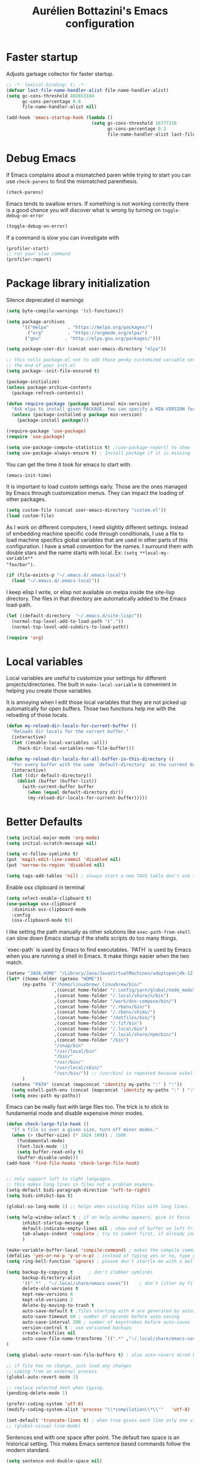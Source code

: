 #+title: Aurélien Bottazini's Emacs configuration
#+OPTIONS: toc:4 h:4
#+PROPERTY: header-args :results silent :tangle yes

* Faster startup
Adjusts garbage collector for faster startup.
#+begin_src emacs-lisp :results silent
;; -*- lexical-binding: t; -*-
(defvar last-file-name-handler-alist file-name-handler-alist)
(setq gc-cons-threshold 402653184
      gc-cons-percentage 0.6
      file-name-handler-alist nil)

(add-hook 'emacs-startup-hook (lambda ()
                                (setq gc-cons-threshold 16777216
                                      gc-cons-percentage 0.1
                                      file-name-handler-alist last-file-name-handler-alist)))
#+end_src

* Debug Emacs

If Emacs complains about a mismatched paren while trying to start
you can use ~check-parens~ to find the mismatched parenthesis.
#+begin_src emacs-lisp :tangle no
(check-parens)
#+end_src

Emacs tends to swallow errors.
If something is not working correctly there is a good chance you will
discover what is wrong by turning on ~toggle-debug-on-error~
#+begin_src emacs-lisp :tangle no
(toggle-debug-on-error)
#+end_src

If a command is slow you can investigate with
#+begin_src emacs-lisp :tangle no
(profiler-start)
;; run your slow command
(profiler-report)
#+end_src

* Package library initialization

Silence deprecated cl warnings
#+begin_src emacs-lisp
(setq byte-compile-warnings '(cl-functions))
#+end_src

#+BEGIN_SRC emacs-lisp
(setq package-archives
      '(("melpa"       . "https://melpa.org/packages/")
        ("org"         . "https://orgmode.org/elpa/")
       ("gnu"         . "http://elpa.gnu.org/packages/")))

(setq package-user-dir (concat user-emacs-directory "elpa"))

;; this tells package.el not to add those pesky customized variable settings at
;; the end of your init.el
(setq package--init-file-ensured t)

(package-initialize)
(unless package-archive-contents
  (package-refresh-contents))

(defun require-package (package &optional min-version)
  "Ask elpa to install given PACKAGE. You can specify a MIN-VERSION for your PACKAGE."
  (unless (package-installed-p package min-version)
    (package-install package)))

(require-package 'use-package)
(require 'use-package)

(setq use-package-compute-statistics t) ;(use-package-report) to show  which package is slow to start.
(setq use-package-always-ensure t) ; Install package if it is missing
#+END_SRC

You can get the time it took for emacs to start with.
#+BEGIN_SRC emacs-lisp :tangle no
   (emacs-init-time)
#+END_SRC

It is important to load custom settings early. Those are the ones
managed by Emacs through customization menus. They can impact the
loading of other packages.
#+BEGIN_SRC emacs-lisp
  (setq custom-file (concat user-emacs-directory "custom.el"))
  (load custom-file)
#+END_SRC

As I work on different computers, I need slightly different
settings. Instead of embedding machine specific code through
conditionals, I use a file to load machine specifics global
variables that are used in other parts of this configuration. I have
a small convention for the names. I surround them with double stars
and the name starts with local. Ex: ~(setq **local-my-variable**
"foo/bar")~.
#+BEGIN_SRC emacs-lisp
  (if (file-exists-p "~/.emacs.d/.emacs-local")
    (load "~/.emacs.d/.emacs-local"))
#+END_SRC

I keep elisp I write, or elisp not available on melpa inside the
site-lisp directory. The files in that directory are automatically
added to the Emacs load-path.
#+BEGIN_SRC emacs-lisp
  (let ((default-directory  "~/.emacs.d/site-lisp/"))
    (normal-top-level-add-to-load-path '("."))
    (normal-top-level-add-subdirs-to-load-path))
#+END_SRC

#+BEGIN_SRC emacs-lisp
  (require 'org)
#+END_SRC

* Local variables
Local variables are useful to customize your settings for different
projects/directories. The built in ~make-local-variable~ is
convenient in helping you create those variables.

It is annoying when I edit those local variables that they are not
picked up automatically for open buffers. Those two functions help me
with the reloading of those locals.
#+BEGIN_SRC emacs-lisp
(defun my-reload-dir-locals-for-current-buffer ()
  "Reloads dir locals for the current buffer."
  (interactive)
  (let ((enable-local-variables :all))
    (hack-dir-local-variables-non-file-buffer)))

(defun my-reload-dir-locals-for-all-buffer-in-this-directory ()
  "For every buffer with the same `default-directory` as the current buffer's, reload dir-locals."
  (interactive)
  (let ((dir default-directory))
    (dolist (buffer (buffer-list))
      (with-current-buffer buffer
        (when (equal default-directory dir))
        (my-reload-dir-locals-for-current-buffer)))))
#+END_SRC

* Better Defaults
#+begin_src emacs-lisp
(setq initial-major-mode 'org-mode)
(setq initial-scratch-message nil)
#+end_src

#+begin_src emacs-lisp
(setq vc-follow-symlinks t)
(put 'magit-edit-line-commit 'disabled nil)
(put 'narrow-to-region 'disabled nil)

(setq tags-add-tables 'nil) ; always start a new TAGS table don't ask the user
#+end_src

Enable osx clipboard in terminal
#+begin_src emacs-lisp
(setq select-enable-clipboard t)
(use-package osx-clipboard
  :diminish osx-clipboard-mode
  :config
  (osx-clipboard-mode t))
#+end_src

I like setting the path manually as other solutions like ~exec-path-from-shell~
can slow down Emacs startup if the shells scripts do too many things.

`exec-path` is used by Emacs to find executables.
`PATH` is used by Emacs when you are running a shell in Emacs.
It make things easier when the two match.
#+BEGIN_SRC emacs-lisp
(setenv "JAVA_HOME" "/Library/Java/JavaVirtualMachines/adoptopenjdk-12.0.2.jdk/Contents/Home")
(let* ((home-folder (getenv "HOME"))
      (my-paths `("/home/linuxbrew/.linuxbrew/bin/"
                  ,(concat home-folder "/.config/yarn/global/node_modules/.bin/")
                  ,(concat home-folder "/.local/share/n/bin")
                  ,(concat home-folder "/work/dox-compose/bin/")
                  ,(concat home-folder "/.rbenv/bin/")
                  ,(concat home-folder "/.rbenv/shims/")
                  ,(concat home-folder "/dotfiles/bin/")
                  ,(concat home-folder "/.fzf/bin")
                  ,(concat home-folder "/.local/bin")
                  ,(concat home-folder "/.local/share/npm/bin/")
                  ,(concat home-folder "/bin")
                  "/snap/bin"
                  "/usr/local/bin"
                  "/bin/"
                  "/usr/bin/"
                  "/usr/local/sbin/"
                  "/usr/bin/")) ;; /usr/bin/ is repeated because eshell does not consider last entry. Bug?
      )
  (setenv "PATH" (concat (mapconcat 'identity my-paths ":" ) ":"))
  (setq eshell-path-env (concat (mapconcat 'identity my-paths ":" ) ":"))
  (setq exec-path my-paths))
#+END_SRC

Emacs can be really fast with large files too. The trick is to
stick to fundamental mode and disable expensive minor modes.
#+BEGIN_SRC emacs-lisp
(defun check-large-file-hook ()
  "If a file is over a given size, turn off minor modes."
  (when (> (buffer-size) (* 1024 100)) ; 100K
    (fundamental-mode)
    (font-lock-mode -1)
    (setq buffer-read-only t)
    (buffer-disable-undo)))
(add-hook 'find-file-hooks 'check-large-file-hook)


;; only support left to right languages.
;; this makes long lines in files not a problem anymore.
(setq-default bidi-paragraph-direction 'left-to-right)
(setq bidi-inhibit-bpa t)

(global-so-long-mode 1) ;; helps when visiting files with long lines.
#+END_SRC

#+BEGIN_SRC emacs-lisp
(setq help-window-select t ; if an help window appears, give it focus
      inhibit-startup-message t
      default-indicate-empty-lines nil ; show end of buffer on left fringe
      tab-always-indent 'complete ; try to indent first, if already indented try to complete
      )

(make-variable-buffer-local 'compile-command) ; makes the compile command buffer specific.
(defalias 'yes-or-no-p 'y-or-n-p) ; instead of typing yes or no, type y or n
(setq ring-bell-function 'ignore) ; please don't startle me with a bell!

(setq backup-by-copying t      ; don't clobber symlinks
      backup-directory-alist
      '((".*" . "~/.local/share/emacs-saves"))    ; don't litter my filesystem with saves
      delete-old-versions t
      kept-new-versions 6
      kept-old-versions 2
      delete-by-moving-to-trash t
      auto-save-default t ;files starting with # are generated by autosave
      auto-save-timeout 60 ; number of seconds before auto-saving
      auto-save-interval 200 ; number of keystrokes before auto-saves
      version-control t ; use versioned backups
      create-lockfiles nil
      auto-save-file-name-transforms `((".*" ,"~/.local/share/emacs-saves" t))
)

(setq global-auto-revert-non-file-buffers t) ; also auto-revert dired buffers and other special buffers

;; if file has no change, just load any changes
;; coming from an external process
(global-auto-revert-mode 1)

;; replace selected text when typing.
(pending-delete-mode 1)

(prefer-coding-system 'utf-8)
(modify-coding-system-alist 'process "\\*compilation\\*\\'"   'utf-8)

(set-default 'truncate-lines t) ; when true gives each line only one visual line and don't show a continuation on next line
;; (global-visual-line-mode)
#+END_SRC

Sentences end with one space after point. The default two space is
an historical setting. This makes Emacs sentence based commands follow
the modern standard.
#+BEGIN_SRC emacs-lisp
(setq sentence-end-double-space nil)
#+END_SRC

I want error highlights and error bindings in shell modes too.
#+BEGIN_SRC emacs-lisp
(add-hook 'shell-mode-hook 'compilation-shell-minor-mode)
#+END_SRC

*** tabs and white-space
By default I disable tabs. I use ~whitespace-mode~ in programming
buffers because sometimes when copy pasting code from external
sources those external sources have tabs. I want to see those tabs
to remove them.

I don't use the ~global-whitespace-mode~ as some emacs mode like
~magit~ use tabs.

You can remove all tabs from your buffer with ~untabify~

#+BEGIN_SRC emacs-lisp
(setq-default
 indent-tabs-mode nil    ; no tabs
 c-basic-offset 2)
#+END_SRC

Makes trailing white space and tabs visible.
#+BEGIN_SRC emacs-lisp
(setq-default whitespace-style '(face trailing tabs tab-mark))
#+END_SRC

Clean white space on save.
#+BEGIN_SRC emacs-lisp
(add-hook 'before-save-hook 'delete-trailing-whitespace)
(add-hook 'prog-mode-hook 'whitespace-mode)
(eval-after-load "whitespace"
  '(diminish 'whitespace-mode))
#+END_SRC

*** Recent files
#+BEGIN_SRC emacs-lisp
(recentf-mode 1)
(setq recentf-max-menu-items 200)
(setq recentf-max-saved-items 200)
#+END_SRC

* Improved emacs commands
#+begin_src emacs-lisp :tangle yes
(use-package ivy
:bind (:map ivy-minibuffer-map
               ("C-c C-c" . ivy-restrict-to-matches)
               ("C-j" . ivy-next-line-and-call)
               ("C-k" . ivy-previous-line-and-call)
))
:init
(setq ivy-display-style 'fancy)
(setq ivy-use-selectable-prompt t)
(setq ivy-use-virtual-buffers t) ; enable bookmarks and recent-f
(setq ivy-initial-inputs-alist nil)
(setq ivy-re-builders-alist
  '((t      . ivy--regex-plus)))
(setq counsel-grep-base-command
 "rg -i -M 120 --no-heading --line-number --color never '%s' %s")
(setq ivy-use-virtual-buffers t)
(setq enable-recursive-minibuffers t)
;; enable this if you want `swiper' to use it
;; (setq search-default-mode #'char-fold-to-regexp)
:config
(ivy-mode)
(use-package counsel)
(global-set-key (kbd "C-c C-r") 'ivy-resume)
(global-set-key (kbd "<f6>") 'ivy-resume)
(global-set-key (kbd "M-x") 'counsel-M-x)
(global-set-key (kbd "C-x C-f") 'counsel-find-file)
(global-set-key (kbd "<f1> f") 'counsel-describe-function)
(global-set-key (kbd "<f1> v") 'counsel-describe-variable)
(global-set-key (kbd "<f1> o") 'counsel-describe-symbol)
(global-set-key (kbd "<f1> l") 'counsel-find-library)
(global-set-key (kbd "<f2> i") 'counsel-info-lookup-symbol)
(global-set-key (kbd "<f2> u") 'counsel-unicode-char)
(global-set-key (kbd "C-x l") 'counsel-locate)
(global-set-key (kbd "C-c b") 'counsel-bookmark)

(global-set-key (kbd "C-c v") 'ivy-switch-view)
(global-set-key (kbd "C-c V") 'ivy-push-view)
(global-set-key (kbd "C-c r") 'counsel-recentf)
(define-key minibuffer-local-map (kbd "C-r") 'counsel-minibuffer-history)


(use-package evil
:config
  (evil-set-initial-state 'ivy-occur-grep-mode 'emacs))
#+end_src

* Movement
Move between buffers with C-h C-j C-k C-l. My Tmux bindings are made
to [[https://github.com/aurelienbottazini/dotfiles/blob/6cb8e100568cffb788f0ecd8488e4a4fd50349cd/tmux/.config/tmux/tmux.conf#L31-L35][make it work seamlessly]] with Emacs.
#+begin_src emacs-lisp
(defun tmux-socket-command-string ()
  (interactive)
  (concat "tmux -S "
          (replace-regexp-in-string "\n\\'" ""
                                    (shell-command-to-string "echo $TMUX | sed -e 's/,.*//g'"))))

(defun tmux-move-right ()
  (interactive)
  (condition-case nil
      (evil-window-right 1)
    (error (unless window-system (shell-command (concat
                                                 (tmux-socket-command-string) " select-pane -R") nil)))))

(defun tmux-move-left ()
  (interactive)
  (condition-case nil
      (evil-window-left 1)
    (error (unless window-system (shell-command (concat
                                                 (tmux-socket-command-string) " select-pane -L") nil)))))

(defun tmux-move-up ()
  (interactive)
  (condition-case nil
      (evil-window-up 1)
    (error (unless window-system (shell-command (concat
                                                 (tmux-socket-command-string) " select-pane -U") nil)))))

(defun tmux-move-down ()
  (interactive)
  (condition-case nil
      (evil-window-down 1)
    (error (unless window-system (shell-command (concat
                                                 (tmux-socket-command-string) " select-pane -D") nil)))))

(global-set-key (kbd "C-h") 'tmux-move-left)

(global-set-key (kbd "C-j") 'tmux-move-down)
(define-key org-mode-map (kbd "C-j") 'tmux-move-down)
(define-key org-mode-map (kbd "C-c m") 'org-refile)

(global-set-key (kbd "C-k") 'tmux-move-up)
(global-set-key (kbd "C-l") 'tmux-move-right)
#+END_SRC
* VIM

I started using Vim to help me prevent [[https://www.emacswiki.org/emacs/RepeatedStrainInjury][emacs RSI.]]
Now I am sticking with it because It makes me feel like beethoven
manipulating text :-)

Here is an awesome [[https://github.com/noctuid/evil-guide][Evil Guide]]

Quit read-only windows with Q instead of trying to register a Vim
Macro.
This is mainly to restore emacs behavior with help windows.
#+BEGIN_SRC emacs-lisp
(use-package evil
  :config
  (defun my-evil-record-macro ()
    (interactive)
    (if buffer-read-only
        (quit-window)
      (call-interactively 'evil-record-macro)))

  (with-eval-after-load 'evil-maps
    (define-key evil-normal-state-map (kbd "q") 'my-evil-record-macro)))

#+END_SRC

Surround things with
- ~S~ in visual mode
- ~ys<text-object>~ in normal mode
  You can also change surroundings ~cs~ or delete surroundings ~ds~.
#+BEGIN_SRC emacs-lisp
(use-package evil-surround
  :after evil
  :config
  (global-evil-surround-mode 1))
#+END_SRC

I use Vim keybindings everywhere except with special modes

like Magit, Dired... I setup those special modes to start with Emacs
keybindings by default.
#+begin_src emacs-lisp
(use-package evil
  :config
  (evil-set-initial-state 'deft-mode 'insert)
  (evil-set-initial-state 'dired-mode 'normal)
  (evil-set-initial-state 'magit-mode 'emacs)
  (evil-set-initial-state 'use-package-statistics 'emacs)
  (evil-set-initial-state 'xref--xref-buffer-mode 'emacs)
  (evil-set-initial-state 'term-mode 'emacs)
  (evil-set-initial-state 'ert-results-mode 'emacs)

  ;; magit commit
  (add-hook 'with-editor-mode-hook 'evil-insert-state))

#+end_src


  Comment things with ~gc~. Comment and copy with ~gy~
  #+BEGIN_SRC emacs-lisp
  (use-package evil-commentary
    :after evil
    :diminish evil-commentary-mode
    :config
    (evil-commentary-mode))
  #+END_SRC

  Start a search from visual selection with ~*~ or ~#~ (backward).
  #+BEGIN_SRC emacs-lisp
  (use-package evil-visualstar
    :after evil
    :config
    (global-evil-visualstar-mode t))
  #+END_SRC

  Jump to matching pairs with ~%~.
  #+BEGIN_SRC emacs-lisp
  (use-package evil-matchit
    :defer 2
    :after evil
    :config
    (global-evil-matchit-mode 1))
  #+END_SRC

  Persist highlight from ~evil search~ and ~isearch~
  #+BEGIN_SRC emacs-lisp
  (use-package evil-search-highlight-persist
    :config
    (global-evil-search-highlight-persist t))
  #+END_SRC

  #+BEGIN_SRC emacs-lisp
  (use-package evil
    :config
    (evil-mode 1)
    (evil-ex-define-cmd "W" 'save-buffer))
  #+END_SRC

  Add text objects to select, copy things based on indentation level.
  Use it with ~vii~ and ~yii~.
  #+BEGIN_SRC emacs-lisp
  (use-package evil-indent-plus
    :after evil
    :config
    (evil-indent-plus-default-bindings))
  #+END_SRC

#+BEGIN_SRC emacs-lisp
(use-package evil
  :config
  (setq evil-want-C-i-jump t)
  (evil-define-key 'insert lisp-interaction-mode-map (kbd "C-c C-c") 'eval-print-last-sexp))
#+END_SRC

#+BEGIN_SRC emacs-lisp
(use-package key-chord
  :after evil
  :config
  (key-chord-mode 1)
  (key-chord-define evil-insert-state-map  "jk" 'evil-normal-state))
#+END_SRC

* Colors

Zenburn is one of the most complete theme out there. It also works
well on the terminal.
https://en.wikipedia.org/wiki/Wikipedia:Zenburn.
#+begin_src emacs-lisp
(use-package zenburn-theme
:custom-face
 (evil-search-highlight-persist-highlight-face ((t (:background "#f8f893" :foreground "black"))))
 (font-lock-comment-face ((t (:foreground "#7F9F7F" :slant italic))))
 (ivy-minibuffer-match-face-2 ((t (:background "#5F7F5F"))))
 (ivy-minibuffer-match-face-3 ((t (:background "#7F9F7F" :foreground "black"))))
 (ivy-minibuffer-match-face-4 ((t (:background "#8FB28F" :foreground "black"))))
 (mode-line ((t (:background "#4c7073" :foreground "#dcdccc" :box (:line-width (2 . 2) :color "#4c7073") :height 1.1))))
 (mode-line-inactive ((t (:background "#383838" :foreground "#5F7F5F" :box (:line-width (2 . 2) :color "#383838" :style flat-button) :height 1.1))))
 (org-block ((t (:extend t :background "#333333"))))
 (org-drawer ((t (:foreground "#f0dfaf"))))
 (org-level-1 ((t (:inherit default :extend nil :foreground "#DFAF8F" :slant italic :height 1.5))))
 (org-level-2 ((t (:inherit default :extend nil :foreground "#BFEBBF" :slant italic :height 1.3))))
 (org-level-3 ((t (:inherit default :extend nil :foreground "#7CB8BB" :slant italic :height 1.1))))
 (org-meta-line ((t (:inherit font-lock-comment-face))))
 (region ((t (:extend t :background "#adcff1" :foreground "black"))))
 (tab-bar ((t (:inherit nil :background "#88b090" :foreground "#2e3330" :slant italic :height 1.1))))
 (tab-bar-tab ((t (:inherit tab-bar :background "#ccdc90"))))
 (tab-bar-tab-group-current ((t (:inherit tab-bar-tab :background "#ccdc90"))))
 (tab-bar-tab-inactive ((t (:inherit tab-bar-tab :background "#88b090" :slant italic))))
 (tab-line ((t (:inherit variable-pitch :background "#2c302d" :foreground "#dcdccc" :height 0.9))))
 (tab-line-highlight ((t (:background "grey85" :foreground "black" :box (:line-width (1 . 1) :style released-button)))))
 (tab-line-tab ((t (:inherit tab-line :box (:line-width (1 . 1) :style released-button)))))
 (tab-line-tab-current ((t (:inherit tab-line-tab :background "#262626" :foreground "#dcdccc"))))
 (tab-line-tab-inactive ((t (:inherit tab-line-tab))))
 (tab-line-tab-modified ((t (:foreground "#e89393"))))
 (web-mode-html-tag-bracket-face ((t (:foreground "#8f8f8f"))))
 :config
 (setq auray/default-color '("#2b2b2b" "#8fb28f" . "#f0dfaf"))
 (load-theme 'zenburn t))
#+end_src

#+begin_src emacs-lisp
(use-package doom-modeline
  :ensure t
  :init (doom-modeline-mode 1))
#+end_src

This is a theme I started years ago and that I don't use anymore.
#+begin_src emacs-lisp :tangle no
(load-theme 'tronesque)
(tronesque-mode-line)
#+end_src

This is my favorite light theme
#+begin_src emacs-lisp :tangle no
(use-package leuven-theme
:config
(setq auray/default-color '("#335ea8" "#85ceeb" . "yellow"))
(load-theme 'leuven t))
#+end_src

This is another dark and light theme I like a lot.
#+BEGIN_SRC emacs-lisp :tangle no
(use-package solarized-theme
 :config
(setq solarized-distinct-fringe-background t)
(setq solarized-high-contrast-mode-line t)
 (setq auray/default-color '("#eee8d5" "#657b83" . "#0087ff"))
 (load-theme 'solarized-dark t))
#+END_SRC

Makes my evil cursor match my modeline color
#+BEGIN_SRC emacs-lisp :tangle no
(use-package evil
  :init
  (setq evil-respect-visual-line-mode t)
  :config
  (setq evil-insert-state-cursor '(bar "#97d88a")
        evil-visual-state-cursor '(box "#adcff1")
        evil-emacs-state-cursor '(box "#ffa2cb")
        evil-normal-state-cursor '(box "#f0dfaf")))
#+end_src

Changes mode-line color depending on Evil state, if buffer is-  modified etc...
#+begin_src emacs-lisp :tangle yes
(add-hook 'post-command-hook (lambda ()
  (let* (
         (color (cond ((minibufferp) auray/default-color)
                      ((evil-emacs-state-p)  '("#4c7073" "#dcdccc" . "#f0dfaf"))
                      ((evil-visual-state-p) '("#adcff1" "#4c4e56" . "#4c4e56"))
                      ((evil-insert-state-p)  '("#97d88a" "#4c4e56" . "#4c4e56"))
                      (t auray/default-color)))
         )
    (set-face-attribute 'mode-line nil :box `(:line-width 2 :color ,(car color)))
    (set-face-background 'mode-line (car color))

    (set-face-foreground 'doom-modeline-evil-insert-state (cddr color))
    (set-face-foreground 'doom-modeline-evil-visual-state (cddr color))
    (set-face-foreground 'doom-modeline-evil-replace-state (cddr color))
    (set-face-foreground 'doom-modeline-evil-operator-state (cddr color))
    (set-face-foreground 'doom-modeline-evil-motion-state (cddr color))
    (set-face-foreground 'doom-modeline-buffer-major-mode (cddr color))
    (set-face-foreground 'doom-modeline-project-dir (cddr color))
    (set-face-foreground 'doom-modeline-info (cddr color))

    (set-face-foreground 'mode-line-buffer-id (cddr color))

    (set-face-foreground 'mode-line (cadr color)))))
#+end_src

* Utility functions

#+BEGIN_SRC emacs-lisp
(defun sudo ()
  "Use TRAMP to `sudo' the file for current buffer."
  (interactive)
  (when buffer-file-name
    (find-alternate-file
     (concat "/sudo:root@localhost:"
             buffer-file-name))))
#+END_SRC

#+BEGIN_SRC emacs-lisp
(defun enable-minor-mode (my-pair)
  "Enable minor mode if filename match the regexp. MY-PAIR is a
cons cell (regexp . minor-mode)."
  (if (buffer-file-name)
      (if (string-match (car my-pair) buffer-file-name)
          (funcall (cdr my-pair)))))

(defun filepath-with-line-number-for-current-buffer ()
  "Return a string with Buffer-file-name:line-number.
             Make it easier to prepare commands for tools like rspec"
  (interactive)
  (concat (buffer-file-name) ":" (number-to-string (line-number-at-pos))))

(defun abott/today ()
  "Today's date as a string."
  (format-time-string "%Y-%m-%d"))

(defun add-date-to-filename ()
  "Add current date in front of filename for current buffer. This is useful with some
        Blog tools like Jekyll to publish new articles."
  (interactive)
  (let* ((date (abott/today))
         (buffer-file (buffer-file-name))
         (new-file-name (concat (file-name-directory buffer-file)
                                date
                                "-"
                                (file-name-nondirectory buffer-file)))
         )
    (rename-file buffer-file new-file-name)
    (set-visited-file-name new-file-name)
    (save-buffer)))

(defun abott/insert-date ()
  "Insert today's date in current buffer"
  (interactive)
  (insert (abott/today)))

(defun toggle-html-export-on-save ()
  "Enable or disable HTML export when saving current org buffer."
  (interactive)
  (when (not (eq major-mode 'org-mode))
    (error "Not an org-mode file!"))
  (if (memq 'org-html-export-to-html after-save-hook)
      (progn (remove-hook 'after-save-hook 'org-html-export-to-html t)
             (message "Disabled org html export on save"))
    (add-hook 'after-save-hook 'org-publish-current-file nil t)
    (set-buffer-modified-p t)
    (message "Enabled org html export on save")))

(defun abo-change-line-endings-to-unix ()
  (let ((coding-str (symbol-name buffer-file-coding-system)))
    (when (string-match "-\\(?:dos\\|mac\\)$" coding-str)
      (set-buffer-file-coding-system 'unix))))
#+END_SRC

* GUI

Enable ligatures on mac
#+begin_src emacs-lisp
(if (fboundp 'mac-auto-operator-composition-mode)
  (mac-auto-operator-composition-mode t))
#+end_src

#+BEGIN_SRC emacs-lisp
(blink-cursor-mode 0)
(column-number-mode) ; column number in the mode line

(electric-indent-mode t)
(global-set-key (kbd "C-c oi") 'electric-indent-mode)

(electric-pair-mode t)
(defun inhibit-electric-pair-mode-in-minibuffer (char)
  (minibufferp))
(setq electric-pair-inhibit-predicate #'inhibit-electric-pair-mode-in-minibuffer)

(setq frame-title-format "emacs")

;; makes fringe big enough with HDPI
(when (boundp 'fringe-mode)
  (fringe-mode 20))
#+END_SRC

#+BEGIN_SRC emacs-lisp
(use-package diminish
  :config
  (eval-after-load "undo-tree"
    '(diminish 'undo-tree-mode))
    (eval-after-load "subword"
    '(diminish 'subword-mode))
  (diminish 'auto-fill-function)
  (diminish 'eldoc-mode))
#+END_SRC

#+begin_src emacs-lisp
(setq blink-matching-paren 'jump-offscreen)
(show-paren-mode 1)

(use-package rainbow-delimiters
  :config
  (add-hook 'prog-mode-hook 'rainbow-delimiters-mode))
#+end_src

** Text size
Changes the size of the text. Useful when I pair program
#+begin_src emacs-lisp
  (use-package default-text-scale
    :config
    :bind (("C-=" . 'default-text-scale-reset)
           ("C-+" . 'default-text-scale-increase)
           ("C-M-+" . 'default-text-scale-decrease)))
#+end_src

Emacs makes it hard to select font with weight of Regular or Book.
The trick is to just install the font weight you want and omit the medium and
light weights. Medium and Light conflict with the Regular and Book versions
#+begin_src emacs-lisp
(setq default-frame-alist '((font . "Jetbrains Mono-14")))
#+end_src

** Code Folding
=set-selective-display=

** Icons

#+begin_src emacs-lisp
(use-package all-the-icons)
#+end_src

* Regex

~C-c C-w~ to copy regex
~C-c C-q~ to quit re-builder and to remove highlights
#+BEGIN_SRC emacs-lisp
(require 're-builder)
(setq reb-re-syntax 'string)
#+END_SRC
* Org
#+begin_src emacs-lisp
(setq org-refile-targets '((nil :maxlevel . 3)
                                (org-agenda-files :maxlevel . 3)))
(advice-add 'org-refile :after
        (lambda (&rest _)
        (org-save-all-org-buffers)))
#+end_src

#+begin_src emacs-lisp
(use-package evil
  :init
  (setq org-use-speed-commands nil) ; they don't work well with Evil.
  :config
  (evil-define-key 'normal org-mode-map
    (kbd "M-l") 'org-shiftmetaright
    (kbd "M-h") 'org-shiftmetaleft
    (kbd "M-k") 'org-move-subtree-up
    (kbd "M-j") 'org-move-subtree-down
    ;; (kbd "M-p") 'org-publish-current-project
    (kbd "TAB") 'org-cycle)
  )
#+end_src

#+begin_src emacs-lisp
(use-package org-superstar
:init
(setq
    org-superstar-headline-bullets-list '("◉" "✸" "✿" "○")
)
:config
(add-hook 'org-mode-hook (lambda () (org-superstar-mode 1))))
#+end_src


** Roam
#+begin_src emacs-lisp
(use-package org-roam
  :ensure t
  :init
  (setq org-roam-v2-ack t)
  :custom
  (org-roam-directory (file-truename "~/Dropbox/org/roam"))
  :bind (
         ("C-c n f" . org-roam-node-find)
         ("C-c n g" . org-roam-graph)
         ("C-c n c" . org-roam-capture)
         ;; Dailies
         ("C-c n j" . org-roam-dailies-capture-today)
         ("C-c n l" . org-roam-buffer-toggle)
         ("C-c n t" . org-roam-tag-add)
         ("C-c n i" . org-roam-node-insert)
)
  :config
  (org-roam-db-autosync-mode))
#+end_src
* Windows
Splitting can be done with ~C-x 2~ and ~C-x 3~  or with
~C-w v~ and ~C-w s~ to split vertically and horizontally.
* Programming languages

Auto-fill comments in prog modes
#+BEGIN_SRC emacs-lisp
(defun my-prog-mode-auto-fill-hook ()
  (setq fill-column 100)
  (set (make-local-variable 'comment-auto-fill-only-comments) t)
  (auto-fill-mode t))
(add-hook 'prog-mode-hook 'my-prog-mode-auto-fill-hook)
#+END_SRC

** Clojure
#+BEGIN_SRC emacs-lisp
;; First install the package:
(use-package flycheck-clj-kondo
  :ensure t)

(use-package clojure-mode
  :mode "\\.clj\\'"
  :config
  (require 'flycheck-clj-kondo)
  (add-hook 'clojure-mode-hook #'subword-mode))

(use-package cider
  :after clojure-mode
  :config

  (setq cider-repl-display-help-banner nil)
  )
#+END_SRC
** Ruby
'#+BEGIN_SRC emacs-lisp
(use-package yaml-mode
  :mode "\\.ya?ml\\'")

(use-package ruby-mode
  :mode "\\.rake\\'"
  :mode "Rakefile\\'"
  :mode "\\.gemspec\\'"
  :mode "\\.ru\\'"
  :mode "Gemfile\\'"
  :mode "Guardfile\\'"
  :mode "Capfile\\'"
  :mode "\\.cap\\'"
  :mode "\\.thor\\'"
  :mode "\\.rabl\\'"
  :mode "Thorfile\\'"
  :mode "Vagrantfile\\'"
  :mode "\\.jbuilder\\'"
  :mode "Podfile\\'"
  :mode "\\.podspec\\'"
  :mode "Puppetfile\\'"
  :mode "Berksfile\\'"
  :mode "Appraisals\\'"
  :mode "\\.rb$"
  :mode "ruby"
  :config

  (add-hook 'ruby-mode-hook 'subword-mode)

  (define-key ruby-mode-map (kbd "C-c C-c") 'xmp)
  (use-package ruby-interpolation
    :diminish ruby-interpolation-mode)
  (use-package ruby-end
    :diminish ruby-end-mode
    :config
    (defun ruby-end-insert-end ()
      "Closes block by inserting end."
      (save-excursion
        (newline)
        (insert "end")
        (indent-according-to-mode)))
    )
  (use-package rspec-mode))
#+END_SRC

I learned about this on [[http://www.virtuouscode.com/2013/06/24/rubytapas-freebie-xmpfilter/][Ruby Tapas.]] Hit ~M-;~ twice adds a special
comment for xmpfilter. Running ~xmp~ will evaluate the line and put
the result after the comment. By default it does not work with Ruby
enhanced mode so I made a fix for that.
#+BEGIN_SRC emacs-lisp
(require 'rcodetools)
(defadvice comment-dwim (around rct-hack activate)
    "If comment-dwim is successively called, add => mark."
    (if (and (or (eq major-mode 'enh-ruby-mode)
                 (eq major-mode 'ruby-mode))
             (eq last-command 'comment-dwim))
        (progn
          (if (eq major-mode 'enh-ruby-mode)
              (end-of-line))
          (insert "=>"))
      ad-do-it))
#+END_SRC
** Go

#+BEGIN_SRC emacs-lisp
(use-package go-mode
  :mode "\\.go\\'")
#+END_SRC

** HTML

#+BEGIN_SRC emacs-lisp
(use-package web-mode
  :mode "\\.html\\'"
  :mode "\\.gohtml\\'"
  :config
  (setq web-mode-enable-auto-closing t)
(add-hook
   'web-mode-hook
   (lambda ()
      (setq-local
       electric-pair-pairs
       (append electric-pair-pairs '((?< . ?>))))))
  )

(use-package emmet-mode
  :hook (css-mode sgml-mode web-mode)
  :diminish emmet-mode
  :config
  (add-hook 'css-mode-hook
            (lambda ()
              (emmet-mode)
              (setq emmet-expand-jsx-className? nil)))

  (add-hook 'sgml-mode-hook
            (lambda ()
              (emmet-mode)
              (setq emmet-expand-jsx-className? nil))))
#+END_SRC

** CSS
#+BEGIN_SRC emacs-lisp
(use-package scss-mode :mode "\\.scss\\'")
(use-package sass-mode :mode "\\.sass\\'")
(use-package less-css-mode :mode "\\.less\\'")
#+END_SRC
** JavaScript
Node compilation errors messages are not understood by Emacs by
default. All that's needed to make it work is to add a new regex
describing what are the components of the messages.
After running the compile command, you can navigate through the
errors with ~next-error~ and ~previous-error~

Hooks put on js-mode are also run on js2-mode
#+BEGIN_SRC emacs-lisp
(require 'compile)
(setq compilation-error-regexp-alist-alist
      (cons '(node "^\\([a-zA-Z\.0-9\/-]+\\):\\([0-9]+\\)$"
                   1 ;; file
                   2 ;; line
                   )
            compilation-error-regexp-alist-alist))
(setq compilation-error-regexp-alist
      (cons 'node compilation-error-regexp-alist))

(add-hook 'js-mode-hook
          (lambda ()
            (set (make-local-variable 'compile-command)
                 (format "node %s" (file-name-nondirectory buffer-file-name)))))

#+END_SRC

#+BEGIN_SRC emacs-lisp
(setq js-indent-level 2)

(add-hook 'js-mode-hook (lambda() (subword-mode t)))

(setq js2-mode-show-parse-errors nil
      js2-mode-show-strict-warnings nil
      js2-basic-offset 2
      js2-highlight-level 3
      css-indent-offset 2
      web-mode-markup-indent-offset 2
      web-mode-script-padding 0
      web-mode-css-indent-offset 2
      web-mode-style-padding 2
      web-mode-code-indent-offset 2
      web-mode-attr-indent-offset 2)

(use-package js2-mode
  :mode "\\.js\\'"
  :mode "\\.jsx\\'"
  :config
  (add-hook 'js2-mode-hook 'js2-imenu-extras-mode))

(use-package json-mode
  :mode "\\.json\\'"
  :mode "\\.eslintrc\\'")

(use-package coffee-mode
  :mode "\\.coffee\\'"
  :config
  (use-package highlight-indentation)
  (add-hook 'coffee-mode-hook (lambda () (highlight-indentation-mode)))
  (add-hook 'coffee-mode-hook (lambda () (subword-mode +1)))
  (custom-set-variables '(coffee-tab-width 2)))

(use-package typescript-mode
  :mode "\\.ts\\'")
#+END_SRC

Auto-format JavaScript on save
#+BEGIN_SRC emacs-lisp
   (use-package prettier-js
     :diminish prettier-js-mode
     :config
     (setq prettier-args '(
                           "--trailing-comma" "es5"
                           "--single-quote" "true"
                           )
           prettier-js-command "prettier"))
#+END_SRC

#+begin_src emacs-lisp
(defun eslint-fix-file ()
  (interactive)
  (message "eslint --fixing the file errors (not warning)" (buffer-file-name))
  (shell-command (concat "eslint --quiet --fix " (buffer-file-name))))
(defun eslint-fix-file-and-revert ()
  (interactive)
  (eslint-fix-file)
  (revert-buffer t t))
(add-hook 'js-mode-hook
          (lambda ()
            (add-hook 'after-save-hook #'eslint-fix-file-and-revert nil 'make-it-local)))
#+end_src


Context-coloring highlights code based on closures.
This gives a refreshing view of the code and helps using closures
efficiently.
#+BEGIN_SRC emacs-lisp
(use-package context-coloring
  :ensure t
  :hook ((js2-mode . context-coloring-mode))
  :bind (("C-c oc" . context-coloring-mode)))
#+END_SRC

*** React

The following shows an interesting way to quickly create
major modes _magically_. It parses the file to detect if this is a
react file. If yes I run a function to use web-mode and make some
adjustments for JSX.
#+BEGIN_SRC emacs-lisp
(add-to-list 'magic-mode-alist '("^import.*React.* from 'react'" . my-jsx-hook) )
(defun my-jsx-hook ()
  "Set web mode with adjustments for JSX"
  (interactive)
  (web-mode)
  (web-mode-set-content-type "jsx")
  (setq emmet-expand-jsx-className? t)
  (emmet-mode))
#+END_SRC
*** Vue
#+BEGIN_SRC emacs-lisp
(use-package web-mode
  :mode "\\.vue\\'"
  :config
  (setq web-mode-markup-indent-offset 2)
  (setq web-mode-css-indent-offset 2)
  (setq web-mode-code-indent-offset 2)
  (setq web-mode-script-padding 0)
  (defun jjpandari/merge-imenu (index-fun)
    (interactive)
    (let ((mode-imenu (funcall index-fun))
          (custom-imenu (imenu--generic-function imenu-generic-expression)))
      (append custom-imenu mode-imenu)))

  (use-package prettier-js
    :config
    (add-hook 'web-mode-hook (lambda ()
                                 (enable-minor-mode
                                  '("\\.vue?\\'" . prettier-js-mode)))))

  (add-hook 'web-mode-hook
            (lambda ()
              (setq imenu-create-index-function (lambda () (jjpandari/merge-imenu 'web-mode-imenu-index))))))

(require 'aurayb-narrow-indirect-vue)
#+END_SRC
** Rust
#+BEGIN_SRC emacs-lisp
(use-package rust-mode
  :bind (:map rust-mode-map
              ("C-c C-c" . rust-run)))
#+END_SRC
** WASM
#+begin_src emacs-lisp :results silent
(require 'wat-mode)
#+end_src
** Shell
#+begin_src emacs-lisp
(add-to-list 'auto-mode-alist '("\\aliases\\'" . shell-script-mode))
(add-to-list 'auto-mode-alist '("\\exports\\'" . shell-script-mode))
#+end_src

** Lisp
#+begin_src emacs-lisp
(define-key emacs-lisp-mode-map (kbd "C-c C-c") 'eval-buffer)
#+end_src

* Flycheck
#+BEGIN_SRC emacs-lisp
(use-package flycheck
  :diminish flycheck-mode
  :init
  (add-hook 'web-mode-hook 'flycheck-mode)
  (add-hook 'js2-mode-hook 'flycheck-mode)
  (add-hook 'cfn-mode-hook 'flycheck-mode)
  (add-hook 'ruby-mode-hook 'flycheck-mode)
  :config
(with-eval-after-load 'flycheck
  (advice-add 'flycheck-eslint-config-exists-p :override (lambda() t)))
  (flycheck-add-mode 'javascript-eslint 'web-mode)
  (defun my/use-eslint-from-node-modules ()
    "Find eslint in the closest node-modules folder"
    (let* ((root (locate-dominating-file
                  (or (buffer-file-name) default-directory)
                  "node_modules"))
           (eslint (and root
                        (expand-file-name "node_modules/eslint/bin/eslint.js"
                                          root))))
      (when (and eslint (file-executable-p eslint))
        (setq-local flycheck-javascript-eslint-executable eslint))))
  (add-hook 'flycheck-mode-hook #'my/use-eslint-from-node-modules)

(define-derived-mode cfn-mode yaml-mode
  "Cloudformation"
  "Cloudformation template mode.")
(add-to-list 'auto-mode-alist '(".template.yaml\\'" . cfn-mode))

(use-package highlight-indentation
:config
(add-hook 'yaml-mode-hook (lambda () (highlight-indentation-mode))))

(flycheck-define-checker cfn-lint
  "A Cloudformation linter using cfn-python-lint.
            See URL 'https://github.com/awslabs/cfn-python-lint'."
  :command ("cfn-lint" "-f" "parseable" source)
  :error-patterns (
                   (warning line-start (file-name) ":" line ":" column
                            ":" (one-or-more digit) ":" (one-or-more digit) ":"
                            (id "W" (one-or-more digit)) ":" (message) line-end)
                   (error line-start (file-name) ":" line ":" column
                          ":" (one-or-more digit) ":" (one-or-more digit) ":"
                          (id "E" (one-or-more digit)) ":" (message) line-end)
                   )
  :modes (cfn-mode))
(add-to-list 'flycheck-checkers 'cfn-lint))

#+END_SRC
* Bindings

** General
Shows a key combination helper in the minibuffer
#+BEGIN_SRC emacs-lisp
(use-package which-key
  :diminish which-key-mode
  :config
  (which-key-mode))
#+END_SRC

Make grep buffers writable with ~C-c C-p~. Apply changes with ~C-c C-e~
#+BEGIN_SRC emacs-lisp
;; makes grep buffers writable and apply the changes to files.
(use-package wgrep :defer t)
#+END_SRC

Another =M-x= without leaving the home row
#+begin_src emacs-lisp
(global-set-key (kbd "C-x C-m") 'execute-extended-command)
#+end_src

#+BEGIN_SRC emacs-lisp
 (use-package paredit
   :diminish paredit-mode
   :config
   (add-hook 'emacs-lisp-mode-hook #'paredit-mode)
   (add-hook 'clojure-mode-hook #'paredit-mode)
   )

 (use-package expand-region)

 (global-set-key (kbd "C-c a") 'org-agenda)
 (global-set-key (kbd "C-c R") 'revert-buffer)
 (global-set-key (kbd "C-c jc") 'org-clock-jump-to-current-clock)
 (global-set-key (kbd "C-c jg") (lambda () (interactive) (find-file "~/Dropbox/org/gtd.org")))
 (global-set-key (kbd "C-c je") (lambda () (interactive) (find-file "~/.emacs.d/init.org")))
 (global-set-key (kbd "C-c jp") (lambda () (interactive) (find-file "~/projects/")))
 (global-set-key (kbd "C-c jw") (lambda () (interactive) (find-file "~/work")))
 (global-set-key (kbd "C-c ji") (lambda () (interactive) (find-file (concat **local-dropbox-folder** "/org/inbox.org"))))
 (global-set-key (kbd "C-c jr") (lambda () (interactive) (find-file (concat **local-dropbox-folder** "org/references-notes"))))
 (global-set-key (kbd "C-c jj") 'dired-jump)
 (global-set-key (kbd "C-c k") 'recompile)
 (global-set-key (kbd "C-c K") 'compile)

 (global-set-key (kbd "<f5>") 'ispell-buffer)
 (global-set-key (kbd "C-c h") 'highlight-symbol-at-point)
 (global-set-key (kbd "C-c H") 'unhighlight-regexp)

 ;; (global-display-line-numbers-mode)
 (defun show-line-numbers ()
   (interactive)
   (setq display-line-numbers (quote absolute)))
 (global-set-key (kbd "C-c oll") 'show-line-numbers)
 (defun hide-line-numbers ()
   (interactive)
   (setq display-line-numbers (quote nil)))
 (global-set-key (kbd "C-c olh") 'hide-line-numbers)

 (global-set-key (kbd "C-c ow") 'visual-line-mode)
 (global-set-key (kbd "C-c of") 'auto-fill-mode)
 (global-hl-line-mode -1)
 (global-set-key (kbd "C-c og") 'global-hl-line-mode)
 (global-set-key (kbd "C-c op") 'show-paren-mode)

 (global-set-key (kbd "C-c oh") (lambda () (interactive)
                                 (hi-lock-mode -1) (evil-search-highlight-persist-remove-all)))
 (use-package rainbow-mode
   :diminish rainbow-mode
   :bind (("C-c or" . rainbow-mode)))

(global-set-key (kbd "C-c ot") 'toggle-truncate-lines)

 (use-package windresize
   :bind (("C-c w r" . windresize)))
#+END_SRC

 #+begin_src emacs-lisp
 (use-package general
   :config

   (general-create-definer my-leader-def
     ;; :prefix my-leader
     :prefix "SPC")

   (my-leader-def
     :states 'normal
     :keymaps 'override
     "f" 'deadgrep
     "g" 'magit-file-dispatch
     "p" 'project-find-file
     "i" 'counsel-imenu
     "b" 'counsel-buffer-or-recentf
     "s" 'auray/find-file-with-similar-name
     "e" 'flycheck-list-errors
     "r" 'er/expand-region
     "c" (lambda () (interactive) (org-capture nil "n"))
     "h" 'highlight-symbol-at-point
     ))

 (general-define-key
  :states 'normal
  "/" 'evil-search-forward
  "C-w 0" 'delete-window
  "C-w o" 'delete-other-windows
  "[ [" 'previous-buffer
  "] ]" 'next-buffer
  "[ c" 'flycheck-previous-error
  "] c" 'flycheck-next-error
  "[ e" 'previous-error
  "] e" 'next-error)

 (general-define-key
  :states 'insert
  "s-/" 'hippie-expand)

 (general-define-key
  :keymaps 'override
  "C-s" 'evil-search-forward)

 (general-define-key
  :keymaps 'evil-motion-state-map

  "C-o" 'previous-buffer
  "C-i" 'next-buffer)
#+end_src
** Hydra
#+BEGIN_SRC emacs-lisp
(use-package hydra
  :config
  (defhydra hydra-utils (global-map "<f8>")
    "drag"
    ("j" drag-stuff-down "down")
    ("k" drag-stuff-up "up")))

(use-package ivy-hydra)
#+END_SRC

** Drag stuff
#+BEGIN_SRC emacs-lisp
(use-package drag-stuff
  :diminish t
  :config
  (drag-stuff-global-mode t))
#+END_SRC

* Notes

Some people switch to Emacs just to use org-mode.

It is one of the best tool for note taking and writing

Setting the org-directory helps integration with org-agenda and
for org template captures.
#+BEGIN_SRC emacs-lisp
(setq org-directory "~/Dropbox/org")
#+END_SRC

#+BEGIN_SRC emacs-lisp
(add-hook 'org-mode-hook 'turn-on-auto-fill)

;; (require 'org-habit)
;; (add-to-list 'org-modules "org-habit")
;; (add-to-list 'org-modules "org-git-link")
(setq org-log-into-drawer t)

(setq org-todo-keywords
      '((sequence "TODO(t)" "STARTED(s!)" "WAITING(w@/!)" "|" "DONE(d!)" "CANCELED(canceled@)")))
#+END_SRC

** Navigate Notes
#+begin_src emacs-lisp :results silent
(use-package deft
 :bind (("<f9>" . deft))
 :commands (deft)
 :init
 (setq deft-extensions '("org" "md")
       deft-recursive t
       deft-directory "~/Dropbox/org/"))
#+end_src
** Markdown
#+BEGIN_SRC emacs-lisp
(use-package markdown-mode
 :mode "\\.md\\'")
#+END_SRC
** Capture Ideas

~C-c l~ to store a link and ~C-c C-l~ to insert that link.

If you have a selection, it will be part of the link and Emacs will
look for that selection If you visit the link.
#+BEGIN_SRC emacs-lisp
   (global-set-key "\C-cl" 'org-store-link)
#+END_SRC

~palimpsest~ makes it easier to quickly discard blocks of text.
Main use is to just send the block of text at the bottom of the
buffer. This way I can revise my writing without losing my drafts.
~C-c C-q~ move region to trash
~C-c C-r~ move region to bottom
#+BEGIN_SRC emacs-lisp
(use-package palimpsest
  :diminish palimpsest-mode
  :config
  (add-hook 'org-mode-hook 'palimpsest-mode))
#+END_SRC

org-capture allows to set up templates for quick note taking.
This is a must to capture ideas quickly.
#+BEGIN_SRC emacs-lisp
(setq org-capture-templates
      '(("n" "Notes" entry (file+headline "~/Dropbox/org/inbox.org" "Inbox") "* %?\n")
        ("t" "todo" entry (file+headline "~/Dropbox/org/inbox.org" "Inbox")
         "* TODO [#A] %?\nSCHEDULED: %(org-insert-time-stamp (org-read-date nil t \"+0d\"))\n%a\n")))
#+END_SRC

To launch an Emacs client with a capture frame selecting the ~n~ template
~emacsclient -ca "" --frame-parameters='(quote (name .
"global-org-capture"))' -e '(org-capture nil "n")'~.

It works nicely on Linux and gives focus immediately.
On Mac I have an ~Alfred.app~ workflow to launch the command and give
focus to emacs.

The following takes advantage that I name those capture frame
~global-org-capture~ to do some housekeeping around them
#+BEGIN_SRC emacs-lisp
(defadvice org-capture-finalize
    (after delete-capture-frame activate)
  "Advise capture-finalize to close the frame"
  (if (equal "global-org-capture" (frame-parameter nil 'name))
      (progn
        (delete-frame))))

(defadvice org-capture-destroy
    (after delete-capture-frame activate)
  "Advise capture-destroy to close the frame"
  (if (equal "global-org-capture" (frame-parameter nil 'name))
      (progn
        (delete-frame))))

;; make the frame contain a single window. by default org-capture
;; splits the window.
(add-hook 'org-capture-mode-hook
          'delete-other-windows)
#+END_SRC

** Inline Code

Org babel allows to evaluate code snippets inside org files.
This is the best way I know of doing [[https://en.wikipedia.org/wiki/Literate_programming][Literate Programming]]

This loads more programming languages to use with org-babel.
#+BEGIN_SRC emacs-lisp
(require 'ob-clojure) ;; run cider-jack-in from org buffer to be able to run
                      ;; clojure code
(use-package ob-clojurescript) ;; requires [[https://github.com/anmonteiro/lumo][lumo]]
(setq org-babel-clojure-backend 'cider)
(require 'ob-js)
(setq org-babel-js-function-wrapper "require('util').log(require('util').inspect(function(){%s}()));")
(org-babel-do-load-languages 'org-babel-load-languages
                             '((shell . t)
                               (ditaa . t)))
(setq org-ditaa-jar-path "/usr/local/Cellar/ditaa/0.11.0/libexec/ditaa-0.11.0-standalone.jar")

(use-package ob-graphql)
#+END_SRC

** Publish
My strategy is to keep my writings in the same folder
~$HOME/Dropbox/org/writing~ and run ~org-publish-current-file~ or
~org-publish~ to export to HTML.

To get a preview
I run ~toggle-html-export-on-save~ when i work on a particular org file.
I use ~npm install -g simple-autoreload-server~ to auto-reload files
in my browser.
~autoreload-server -d ./ -p 1313~

#+BEGIN_SRC emacs-lisp
(setq
 time-stamp-active t
 time-stamp-line-limit 30     ; check first 30 buffer lines for Time-stamp:
 time-stamp-format "%04y-%02m-%02d") ;

(use-package writeroom-mode
  :bind (("C-c w w" . writeroom-mode)))

(use-package htmlize) ; for org html export
(setq system-time-locale "C") ; make sure time local is in english when exporting
(setq org-html-validation-link nil)
(setq org-publish-project-alist
      `(
        ("blog-files"
         :base-directory ,(concat **local-dropbox-folder** "/org/blog")
         :base-extension "org"
         :publishing-directory ,(concat **local-dropbox-folder** "/org/blog_published")
         :recursive t
         :publishing-function org-html-publish-to-html
         :headline-levels 4             ; Just the default for this project.
         :auto-preamble t
         :html-head-extra nil
         ;; :body-only nil
         )
        ;; ... add all the components here (see below)...
        ;; ("wiki" :components ("wiki-files"))
        )
      user-full-name "Aurélien Bottazini"
      org-export-with-toc t
      org-html-doctype "html5"
      org-html-head "<link rel=\"stylesheet\" type=\"text/css\" href=\"/css/main.css\" />"
      org-html-head-include-default-style nil
      org-html-head-include-scripts nil
      org-html-html5-fancy t
      org-html-postamble nil
      org-src-preserve-indentation nil
      org-html-htmlize-output-type "css"
      org-html-indent nil               ; a value other than nil will screw up src block indentation
      org-edit-src-content-indentation 0)

(add-hook 'org-mode-hook
          (lambda ()
            (setq-local time-stamp-start "Updated on[ 	]+\\\\?[\"<]+")
            (org-indent-mode t)
            (add-hook 'before-save-hook 'time-stamp nil 'local)))

(add-hook 'write-file-hooks 'time-stamp) ; update time-stamp on save
(require 'ox-publish)
(setq system-time-locale "C") ;; make sure time local is in english when exporting
(setq org-html-validation-link nil)

#+END_SRC
** Latex

[[https://emacs.stackexchange.com/questions/33010/how-to-word-wrap-within-code-blocks][How To break lines with code blocks]]
#+begin_src emacs-lisp
(add-to-list 'org-latex-packages-alist '("" "listings" nil))
(setq org-latex-listings t)
(setq org-latex-listings-options '(("breaklines" "true")
                                   ("literate" "{0}{0}{1}%
           {1}{1}{1}%
           {2}{2}{1}%
           {3}{3}{1}%
           {4}{4}{1}%
           {5}{5}{1}%
           {6}{6}{1}%
           {7}{7}{1}%
           {8}{8}{1}%
           {9}{9}{1}%
    ")))
#+end_src

** Feedback

Ispell buffer with ~F5~
Ispell word with ~z =~

Requires to install =hunspell= and =hunspell-fr=
#+begin_src shell :tangle no :dir  /sudo::
apt install hunspell hunspell-fr
#+end_src

#+BEGIN_SRC emacs-lisp :tangle no
(setq ispell-dictionary "en_US,fr_FR")
(setq ispell-program-name "hunspell")
(setq ispell-silently-savep t)
(setq ispell-personal-dictionary **local-personal-dictionary**)
;; Please note ispell-extra-args contains ACTUAL parameters passed to aspell
;; (setq ispell-extra-args '("--sug-mode=ultra"))
(ispell-set-spellchecker-params)
(ispell-hunspell-add-multi-dic "en_US,fr_FR")
(add-hook 'org-mode-hook 'turn-on-flyspell)
(eval-after-load "flyspell"
     '(diminish 'flyspell-mode))
#+END_SRC

For most documents, aim for a score of approximately 60 to 70 for
the reading ease and 7.0 to 8.0 for the grade level.
#+BEGIN_SRC emacs-lisp
(use-package writegood-mode)
#+END_SRC

If you need additional feedback from an external service here is an
easy way to do it:
#+BEGIN_SRC emacs-lisp
(require 'browse-url) ; part of gnu emacs

(defun my-lookup-wikipedia ()
  "Look up the word under cursor in Wikipedia.
If there is a text selection (a phrase), use that.

This command switches to browser."
  (interactive)
  (let (word)
    (setq word
          (if (use-region-p)
              (buffer-substring-no-properties (region-beginning) (region-end))
            (current-word)))
    (setq word (replace-regexp-in-string " " "_" word))
    (browse-url (concat "http://en.wikipedia.org/wiki/" word))
    ;; (eww myUrl) ; emacs's own browser
    ))
#+END_SRC

* Search
Searching is probably the most important thing in a code editor.
Here is how I search.

** Search in current file/buffer

isearch and occur (~M-s o~)

** Search in project

~counsel-rg~ is my main way to search. Invoked with an argument, it
allows you to specify the directory and search options.
#+BEGIN_SRC emacs-lisp
(use-package counsel
  :bind (("C-c f" . counsel-rg)))
#+END_SRC

When I am investigating things, I like to see a preview of the
results as I scroll down the search results. I do it with ~C-o~ then
either ~g~ on the entry I want to preview or ~c~ to automatically
preview results as I move through the result list.

A trick I am learning is to use ~C-'~ to jump directly to a
search results.

#+begin_src emacs-lisp
(defun auray/project-guess-file ()
  "Find file using current word as a guess"
  (interactive)
  (let* ((pr (project-current t))
         (dirs (list (project-root pr))))
  (counsel-fzf (current-word) (project-root (project-current t)))))

(setq counsel-fzf-cmd "fd --type f | fzf -f \"%s\"")

(evil-define-key nil evil-normal-state-map (kbd "gf") 'auray/project-guess-file)


(defun auray/project-find-file ()
  "Visit a file (with completion) in the current project."
  (interactive)
  (let* ((pr (project-current t))
         (dirs (list (project-root pr))))
  (counsel-fzf nil (project-root (project-current t)))))
#+end_src

#+begin_src emacs-lisp
(require 'auray/find-in-project)
#+end_src

*** When I need to narrow down my search to specific files

**** Narrowing on the file-type

Launch ~counsel-rg~ with a prefix and then I can use for example
~-tjs~ as an argument to search only inside javascript files.
~-Tjs~ searches inside files but javascript ones.

**** From Dired
~C-x d~ to launch dired . I mark the files I am interested in with
~m~. Then I can grep those files with ~A~ and do a query replace
with ~Q~.

**** Another RG interface
#+BEGIN_SRC emacs-lisp
(use-package rg)
#+END_SRC

*** From Dired
~C-x d~ to launch dired . I mark the files I am interested in with
~m~. Then I can grep those files with ~A~ and do a query replace
with ~Q~.
** Rename

#+BEGIN_SRC emacs-lisp
(use-package iedit
:bind (("C-c i" . iedit-mode)))
#+END_SRC

* VCS
Don't forget Emacs vcs features accessible with the prefix ~C-x v~!

** Resolving conflicts

This is to prevent popup windows when resolving file conflicts.
I prefer to have the ediff take over and restove the windows when
done.
#+BEGIN_SRC emacs-lisp
(setq ediff-window-setup-function 'ediff-setup-windows-plain)
(add-hook 'ediff-after-quit-hook-internal 'winner-undo)
(setq ediff-split-window-function 'split-window-vertically)
#+END_SRC

** Working with GitHub

To grab a link I can share with co-workers from the region or file.
#+BEGIN_SRC emacs-lisp
(use-package git-link :bind (("C-c gl" . git-link)))
#+END_SRC

Otherwise I launch a ~gitsh~ session and I use [[https://github.com/github/hub][hub]] to interact with
github directly

** View History
*** timemachine
Allows to view previous versions of a file. It is not focused on the
diff but on the file itself. Use ~n~ and ~p~ to navigate between
versions.
#+BEGIN_SRC emacs-lisp
(use-package git-timemachine
  :bind (("C-c gt" . git-timemachine-toggle)))
#+END_SRC
*** vc-annotate

Bound to ~C-x v g~.
- Use ~l~ to see the commit message
- ~f~ to see what the file looked like at that revision. You can
  then use /git-link/ to grab a link with ~C-c gl~
- ~n~ and ~p~ to navigate between revisions
- ~=~ to see the diff.

  I prefer to use a full-window with vc-annotate
  #+BEGIN_SRC emacs-lisp
  (use-package fullframe
    :config
    (fullframe vc-annotate quit-window))
  #+END_SRC

** Magit

#+BEGIN_QUOTE
[[https://magit.vc/][Magit]] is an interface to the version control system Git, implemented
as an Emacs package. Magit aspires to be a complete Git porcelain.
While we cannot (yet) claim that Magit wraps and improves upon each
and every Git command, it is complete enough to allow even
experienced Git users to perform almost all of their daily version
control tasks directly from within Emacs. While many fine Git
clients exist, only Magit and Git itself deserve to be called
porcelains.
#+END_QUOTE

#+BEGIN_SRC emacs-lisp
  (use-package magit
    :init
    (setq magit-commit-show-diff nil
          magit-auto-revert-mode nil
          magit-commit-show-diff nil))
#+END_SRC

When I use magit, I prefer to have it use the full emacs frame
instead of splitting the current buffer.
#+BEGIN_SRC emacs-lisp
(use-package fullframe
  :after magit
  :config
  (fullframe magit-status magit-mode-quit-window))
#+END_SRC



** gitsh

#+BEGIN_QUOTE
The [[https://github.com/thoughtbot/gitsh][gitsh]] program is an interactive shell for git. From within
gitsh you can issue any git command, even using your local aliases
and configuration
#+END_QUOTE

When I have to do git related things that are painful to do with
magit, I just fire a terminal with /gitsh/ for the current project.

** Visual enhancements

See in the fringe lines added, changed and removed since last commit.
#+BEGIN_SRC emacs-lisp :tangle no
(use-package diff-hl
  :after magit
  :config
  (add-hook 'prog-mode-hook 'diff-hl-mode)
  (add-hook 'magit-post-refresh-hook 'diff-hl-magit-post-refresh))
#+END_SRC

* Projects
Emacs is not an IDE but It can be pretty close to one.
Here are some tools I use that are IDE oriented.

Emacs now includes ~project.el~ which helps managing projects

~C-x p~ as the default keybinding map
#+BEGIN_SRC emacs-lisp
(require 'project)
#+END_SRC

** Jump
/dumb-jump/ just do a search through the project to try to guess the
correct jump location for the current symbol. It is not has good as an
IDE code analysis but it works surprisingly well.

~M-.~ or ~gd~ to search from normal mode
~M-,~ to go back.
~M-?~ to find references
#+BEGIN_SRC emacs-lisp
(global-set-key (kbd "M-.") 'xref-find-definitions)
(use-package dumb-jump
  :init
  (setq dumb-jump-selector 'ivy)
  :config
  (add-hook 'xref-backend-functions #'dumb-jump-xref-activate))
#+END_SRC

** Navigation tree
#+begin_src emacs-lisp
(use-package treemacs-icons-dired
  :hook (dired-mode . treemacs-icons-dired-enable-once)
  :ensure t)

(use-package treemacs-all-the-icons
:config
(treemacs-load-theme "all-the-icons"))
#+end_src

#+begin_src emacs-lisp
(setq speedbar-directory-unshown-regexp "^$")
(global-set-key (kbd "C-c q") 'speedbar-get-focus)
#+end_src

** Find file in project
#+begin_src emacs-lisp
(setq project-switch-commands 'project-dired)

(use-package el-patch)
(el-patch-defun project--files-in-directory (dir ignores &optional files)
  (el-patch-remove
    (require 'find-dired)
    (require 'xref)
    (defvar find-name-arg))
  (let* ((default-directory dir)
         ;; Make sure ~/ etc. in local directory name is
         ;; expanded and not left for the shell command
         ;; to interpret.
         (localdir (file-local-name (expand-file-name dir)))
         (command (el-patch-swap
                    (format "%s %s %s -type f %s -print0"
                            find-program
                            localdir
                            (xref--find-ignores-arguments ignores localdir)
                            (if files
                                (concat (shell-quote-argument "(")
                                        " " find-name-arg " "
                                        (mapconcat
                                         #'shell-quote-argument
                                         (split-string files)
                                         (concat " -o " find-name-arg " "))
                                        " "
                                        (shell-quote-argument ")"))
                              ""))
                    (format "fd -t f -0 . %s" localdir))))
    (project--remote-file-names
     (sort (split-string (shell-command-to-string command) "\0" t)
           #'string<))))

(ivy-add-actions #'project-find-file '(("o" find-file "open")))
#+end_src

* Completion
** Hippie expand
Bound to ~s-/~, it provides a simple on demand completion mechanism.
You can customize its behaviour by choosing different expand functions.

The description of all the hippie expand functions is inside
[[https://github.com/emacs-mirror/emacs/blob/master/lisp/hippie-exp.el#L63][~hippie-exp.el~]] (location can vary on your system)
#+BEGIN_SRC emacs-lisp
(setq hippie-expand-try-functions-list '(try-expand-dabbrev try-expand-dabbrev-from-kill try-expand-all-abbrevs try-expand-list))
(require 'mode-local)
(setq-mode-local elisp-mode hippie-expand-try-functions-list '(try-expand-dabbrev try-expand-dabbrev-from-kill try-expand-list try-complete-lisp-symbol-partially try-complete-lisp-symbol))
(setq-mode-local elisp-mode hippie-expand-try-functions-list '(try-expand-dabbrev try-expand-dabbrev-from-kill try-expand-all-abbrevs try-complete-lisp-symbol-partially try-complete-lisp-symbol))
#+END_SRC

** Auto-Completion

company shows a popup where you can select completions with a number
or with ~enter~. You can also invoke the popup manually with ~C-x
C-o~

compa
Use =company-diag= to debug completion problems
#+BEGIN_SRC emacs-lisp
(use-package company
  :demand t
  :diminish company-mode
  :bind (:map company-active-map ("<tab>" . company-complete-selection))
  :config
  (setq company-idle-delay 0.2
        company-tooltip-limit 10
        company-tooltip-align-annotations t
        company-require-match 'never
        company-global-modes '(not eshell-mode comint-mode erc-mode message-mode help-mode gud-mode)
        company-frontends '(company-pseudo-tooltip-frontend company-echo-metadata-frontend)
          company-backends '((company-files company-capf))
        company-transformers '(company-sort-by-occurrence))

  (add-hook 'after-init-hook 'global-company-mode)
  (setq company-dabbrev-downcase nil
        company-dabbrev-ignore-case nil)
  (setq company-show-numbers t)

  (use-package company-statistics
    :after company
    :config
    (setq company-statistics-file "~/.emacs.d/company-stats-cache.el")
    (company-statistics-mode +1))

  (autoload 'company-capf "company-capf")
  (autoload 'company-yasnippet "company-yasnippet")
  (autoload 'company-elisp "company-elisp")
  (autoload 'company-files "company-files"))

  ;; icons for some company completions
(use-package company-box
  :hook (company-mode . company-box-mode))


#+END_SRC

** Snippets
#+BEGIN_SRC emacs-lisp
(use-package yasnippet
  :defer 3
  :commands yas-expand-snippet
  :bind (("C-c y" . yas-insert-snippet))
  :diminish yas-minor-mode
  :init
  (setq yas-snippet-dirs
        '("~/.emacs.d/snippets"))
  :config
  (yas-global-mode 1)
  (add-hook 'term-mode-hook (lambda()
                              (yas-minor-mode -1))))
#+END_SRC

This allow me to automatically expand [[https://github.com/aurelienbottazini/dotfiles/blob/master/emacs/.emacs.d/templates/][templates]] into new files using
the yasnippet format. The filenames for the template are regexes.
#+BEGIN_SRC emacs-lisp :tangle no
(use-package yatemplate
  :config
  (add-hook 'find-file-hook 'auto-insert)
  (yatemplate-fill-alist))
#+END_SRC

* Files and directories
To play a video, with cursor on video file in dired =! vlc=

** Dired
#+BEGIN_SRC emacs-lisp
(setq ls-lisp-use-insert-directory-program t) ;same ls-lisp for Dired regardless of the platform
(setq dired-listing-switches "-alh")
;; on mac there is some weird prefixing going on for GNU Tools like ls.
;; I favor GNU ls over MacOSX default ls
(when (string-equal system-type "darwin")
  (setq insert-directory-program "gls"))

(require 'dired )
(defun my-dired-mode-setup ()
  "to be run as hook for `dired-mode'."
  (dired-hide-details-mode 1))
(add-hook 'dired-mode-hook 'my-dired-mode-setup)

(put 'dired-find-alternate-file 'disabled nil)
(setq dired-dwim-target t)
(add-hook 'dired-load-hook
          (lambda ()
            (load "dired-x")
            ;; Set dired-x global variables here.  For example:
            ;; (setq dired-guess-shell-gnutar "gtar")
            ;; (setq dired-x-hands-off-my-keys nil)
            (setq dired-recursive-copies (quote always)) ; “always” means no asking
            (setq dired-recursive-deletes (quote top)) ; “top” means ask once
            ))

(eval-after-load "dired"
  '(progn
     (define-key dired-mode-map "-" 'dired-up-directory)))

(use-package dired-rsync
:bind (:map dired-mode-map ("p" . dired-rsync)))
#+END_SRC

** Docker
#+begin_src emacs-lisp
(use-package docker-tramp)
#+end_src
* 24 bits Emacs

Run this command to know if your Emacs display 24 bits colors.
Result should be 16777216
#+begin_src emacs-lisp :tangle no
(if (= 16777216 (display-color-cells))
  (message "24 bits color emacs")
 (message "Not 24 bits emacs"))
#+end_src

On Ubuntu 20.04 I had to [[https://github.com/aurelienbottazini/dotfiles/blob/dc400917364c9cc61d804e6d88c2c11b63da1c3c/home/.config/shell/aliases#L29][add a TERM env variable]] and add the
corresponding =terminfo= entry
#+begin_src shell
tic -o ~/.terminfo -x ~/.emacs.d/terminfo-emacs-rgb.src
#+end_src

Other =terminfo= examples are available on the [[https://www.gnu.org/software/emacs/manual/html_mono/efaq.html#Colors-on-a-TTY][emacs manual]]

* Documentation
#+BEGIN_SRC emacs-lisp
(use-package engine-mode
  :bind (("C-c d c" . engine/search-caniuse)
         ("C-c d m" . engine/search-mdn)
         ("C-c d s" . engine/search-css)
         ("C-c d ra" . engine/search-rails)
         ("C-c d rr" . engine/search-ruby))
  :config
  (defengine ruby "https://apidock.com/ruby/search?query=%s")
  (defengine css "https://developer.mozilla.org/en-US/docs/Web/CSS/%s?raw&macros#content")
  (defengine rails "https://api.rubyonrails.org/?q=%s")
  (defengine mdn "https://developer.mozilla.org/en-US/search?q=%s")
  (defengine caniuse "https://caniuse.com/?search=%s")
  )
#+END_SRC

#+BEGIN_SRC emacs-lisp
(use-package restclient
  :demand t
  :config
  (add-to-list 'auto-mode-alist '("\\.http\\'" . restclient-mode)))
#+END_SRC

* Presentation
#+begin_src emacs-lisp
(defun abott/org-tree-slide-play ()
  (writeroom-mode 1)
  (default-text-scale-increment 40))
(defun abott/org-tree-slide-stop ()
  (writeroom-mode -1)
  (default-text-scale-reset))

(use-package org-tree-slide
  :hook ((org-tree-slide-play . abott/org-tree-slide-play)
         (org-tree-slide-stop . abott/org-tree-slide-stop))
  :bind (("<f7>" . org-tree-slide-mode)
         ("S-<f7>" . org-tree-slide-skip-done-toggle))
  :config
  (with-eval-after-load "org-tree-slide"
    (define-key org-tree-slide-mode-map (kbd "<f8>") 'org-tree-slide-move-previous-tree)
    (define-key org-tree-slide-mode-map (kbd "<f9>") 'org-tree-slide-move-next-tree)))
#+end_src

C-c C-e R =letter= to export a presentation from your org file

#+begin_src emacs-lisp
(use-package ox-reveal
  :config
  (setq org-reveal-root "file:///Users/auray/.emacs.d/site-lisp/reveal.js-4.1.0"))
#+end_src

* Testing

#+begin_src emacs-lisp
(use-package deadgrep
  :config
  (evil-set-initial-state 'deadgrep-mode 'emacs))
#+end_src

#+begin_src emacs-lisp
(use-package paredit-everywhere
  :config
  (add-hook 'prog-mode-hook 'paredit-everywhere-mode)
  (global-set-key (kbd "C-c 9") 'paredit-backward-slurp-sexp)
  (global-set-key (kbd "C-c 0") 'paredit-forward-slurp-sexp)
  (global-set-key (kbd "C-c [") 'paredit-backward-barf-sexp)
  (global-set-key (kbd "C-c ]") 'paredit-forward-barf-sexp)
)
#+end_src

#+begin_src emacs-lisp
(use-package evil-lispy
  :config
  (add-hook 'emacs-lisp-mode-hook #'evil-lispy-mode)
  (add-hook 'clojure-mode-hook #'evil-lispy-mode))
#+end_src

* Local variables

# Local Variables:
# eval: (add-hook 'after-save-hook (lambda () (org-babel-tangle)) nil t)
# End:
